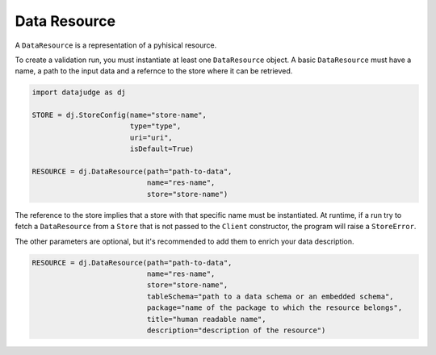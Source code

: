 
Data Resource
=============

A ``DataResource`` is a representation of a pyhisical resource.

To create a validation run, you must instantiate at least one ``DataResource`` object. A basic ``DataResource`` must have a name, a path to the input data and a refernce to the store where it can be retrieved.

.. code-block:: python

   import datajudge as dj

   STORE = dj.StoreConfig(name="store-name",
                          type="type",
                          uri="uri",
                          isDefault=True)

   RESOURCE = dj.DataResource(path="path-to-data",
                              name="res-name",
                              store="store-name")

The reference to the store implies that a store with that specific name must be instantiated. At runtime, if a run try to fetch a ``DataResource`` from a ``Store`` that is not passed to the ``Client`` constructor, the program will raise a ``StoreError``.

The other parameters are optional, but it's recommended to add them to enrich your data description.

.. code-block:: python

   RESOURCE = dj.DataResource(path="path-to-data",
                              name="res-name",
                              store="store-name",
                              tableSchema="path to a data schema or an embedded schema",
                              package="name of the package to which the resource belongs",
                              title="human readable name",
                              description="description of the resource")
